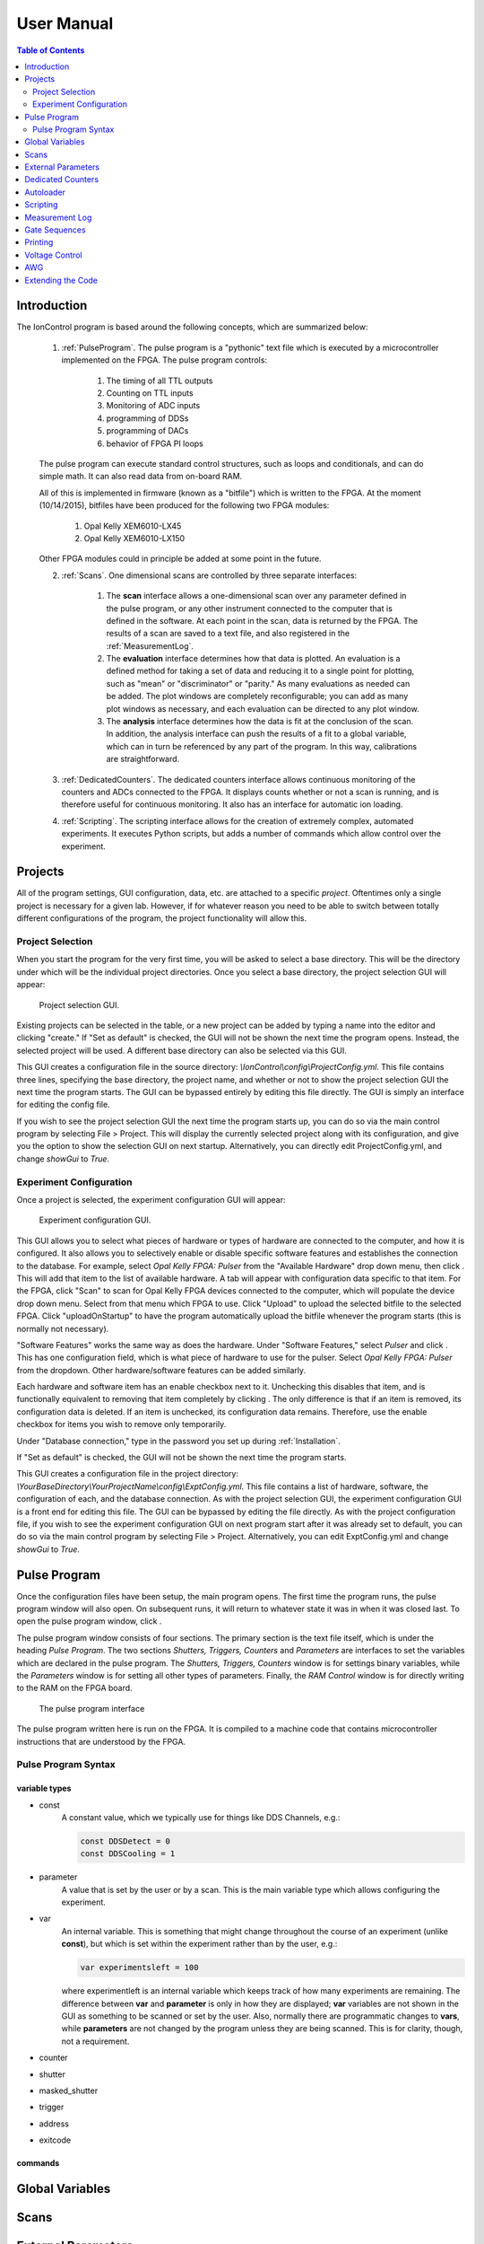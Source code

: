 User Manual
===========

.. contents:: Table of Contents
   :depth: 2
   :local:

.. _Introduction:

Introduction
------------

The IonControl program is based around the following concepts, which are summarized below:

    1) :ref:`PulseProgram`. The pulse program is a "pythonic" text file which is executed by a microcontroller implemented on the FPGA. The pulse program controls:

        1) The timing of all TTL outputs
        2) Counting on TTL inputs
        3) Monitoring of ADC inputs
        4) programming of DDSs
        5) programming of DACs
        6) behavior of FPGA PI loops

    The pulse program can execute standard control structures, such as loops and conditionals, and can do simple math. It can also read data from on-board RAM.

    All of this is implemented in firmware (known as a "bitfile") which is written to the FPGA. At the moment (10/14/2015), bitfiles have been produced for the following two FPGA modules:

        1) Opal Kelly XEM6010-LX45
        2) Opal Kelly XEM6010-LX150

    Other FPGA modules could in principle be added at some point in the future.

    2) :ref:`Scans`. One dimensional scans are controlled by three separate interfaces:

        1) The **scan** interface allows a one-dimensional scan over any parameter defined in the pulse program, or any other instrument connected to the computer that is defined in the software. At each point in the scan, data is returned by the FPGA. The results of a scan are saved to a text file, and also registered in the :ref:`MeasurementLog`.
        2) The **evaluation** interface determines how that data is plotted. An evaluation is a defined method for taking a set of data and reducing it to a single point for plotting, such as "mean" or "discriminator" or "parity." As many evaluations as needed can be added. The plot windows are completely reconfigurable; you can add as many plot windows as necessary, and each evaluation can be directed to any plot window.
        3) The **analysis** interface determines how the data is fit at the conclusion of the scan. In addition, the analysis interface can push the results of a fit to a global variable, which can in turn be referenced by any part of the program. In this way, calibrations are straightforward.

    3) :ref:`DedicatedCounters`. The dedicated counters interface allows continuous monitoring of the counters and ADCs connected to the FPGA. It displays counts whether or not a scan is running, and is therefore useful for continuous monitoring. It also has an interface for automatic ion loading.

    4) :ref:`Scripting`. The scripting interface allows for the creation of extremely complex, automated experiments. It executes Python scripts, but adds a number of commands which allow control over the experiment.

.. _Projects:

Projects
--------

All of the program settings, GUI configuration, data, etc. are attached to a specific *project*. Oftentimes only a single project is necessary for a given lab. However, if for whatever reason you need to be able to switch between totally different configurations of the program, the project functionality will allow this.

Project Selection
~~~~~~~~~~~~~~~~~

When you start the program for the very first time, you will be asked to select a base directory. This will be the directory under which will be the individual project directories. Once you select a base directory, the project selection GUI will appear:

.. figure:: images/ProjectSelection.png
   :scale: 100 %

   Project selection GUI.

Existing projects can be selected in the table, or a new project can be added by typing a name into the editor and clicking "create." If "Set as default" is checked, the GUI will not be shown the next time the program opens. Instead, the selected project will be used. A different base directory can also be selected via this GUI.

This GUI creates a configuration file in the source directory: *\\IonControl\\config\\ProjectConfig.yml*. This file contains three lines, specifying the base directory, the project name, and whether or not to show the project selection GUI the next time the program starts. The GUI can be bypassed entirely by editing this file directly. The GUI is simply an interface for editing the config file.

If you wish to see the project selection GUI the next time the program starts up, you can do so via the main control program by selecting File > Project. This will display the currently selected project along with its configuration, and give you the option to show the selection GUI on next startup. Alternatively, you can directly edit ProjectConfig.yml, and change *showGui* to *True*.

Experiment Configuration
~~~~~~~~~~~~~~~~~~~~~~~~

Once a project is selected, the experiment configuration GUI will appear:

.. figure:: images/ExptConfig.png
   :scale: 100 %

   Experiment configuration GUI.

.. |add| image:: images/icons/edit-add.png
   :scale: 30 %

.. |remove| image:: images/icons/edit_remove.png
   :scale: 30 %

This GUI allows you to select what pieces of hardware or types of hardware are connected to the computer, and how it is configured. It also allows you to selectively enable or disable specific software features and establishes the connection to the database. For example, select *Opal Kelly FPGA: Pulser* from the "Available Hardware" drop down menu, then click |add|. This will add that item to the list of available hardware. A tab will appear with configuration data specific to that item. For the FPGA, click "Scan" to scan for Opal Kelly FPGA devices connected to the computer, which will populate the device drop down menu. Select from that menu which FPGA to use. Click "Upload" to upload the selected bitfile to the selected FPGA. Click "uploadOnStartup" to have the program automatically upload the bitfile whenever the program starts (this is normally not necessary).

"Software Features" works the same way as does the hardware. Under "Software Features," select *Pulser* and click |add| . This has one configuration field, which is what piece of hardware to use for the pulser. Select *Opal Kelly FPGA: Pulser* from the dropdown. Other hardware/software features can be added similarly.

Each hardware and software item has an enable checkbox next to it. Unchecking this disables that item, and is functionally equivalent to removing that item completely by clicking |remove| . The only difference is that if an item is removed, its configuration data is deleted. If an item is unchecked, its configuration data remains. Therefore, use the enable checkbox for items you wish to remove only temporarily.

Under "Database connection," type in the password you set up during :ref:`Installation`.

If "Set as default" is checked, the GUI will not be shown the next time the program starts.

This GUI creates a configuration file in the project directory: *\\YourBaseDirectory\\YourProjectName\\config\\ExptConfig.yml*. This file contains a list of hardware, software, the configuration of each, and the database connection. As with the project selection GUI, the experiment configuration GUI is a front end for editing this file. The GUI can be bypassed by editing the file directly. As with the project configuration file, if you wish to see the experiment configuration GUI on next program start after it was already set to default, you can do so via the main control program by selecting File > Project. Alternatively, you can edit ExptConfig.yml and change *showGui* to *True*.

.. _PulseProgram:

Pulse Program
-------------

.. |pulses| image:: images/icons/pulser1.png
   :scale: 20 %

Once the configuration files have been setup, the main program opens. The first time the program runs, the pulse program window will also open. On subsequent runs, it will return to whatever state it was in when it was closed last. To open the pulse program window, click |pulses| .

The pulse program window consists of four sections. The primary section is the text file itself, which is under the heading *Pulse Program*. The two sections *Shutters, Triggers, Counters* and *Parameters* are interfaces to set the variables which are declared in the pulse program. The *Shutters, Triggers, Counters* window is for settings binary variables, while the *Parameters* window is for setting all other types of parameters. Finally, the *RAM Control* window is for directly writing to the RAM on the FPGA board.

.. figure:: images/PulseProgram.png
   :scale: 100 %

   The pulse program interface

The pulse program written here is run on the FPGA. It is compiled to a machine code that contains microcontroller instructions that are understood by the FPGA.

Pulse Program Syntax
~~~~~~~~~~~~~~~~~~~~

variable types
``````````````

- const
   A constant value, which we typically use for things like DDS Channels, e.g.:

   .. code-block:: C

      const DDSDetect = 0
      const DDSCooling = 1

- parameter
   A value that is set by the user or by a scan. This is the main variable type which allows configuring the experiment.

- var
   An internal variable. This is something that might change throughout the course of an experiment (unlike **const**), but which is set within the experiment rather than by the user, e.g.:

   .. code-block:: C#

      var experimentsleft = 100

   where experimentleft is an internal variable which keeps track of how many experiments are remaining. The difference between **var** and **parameter** is only in how they are displayed; **var** variables are not shown in the GUI as something to be scanned or set by the user. Also, normally there are programmatic changes to **vars**, while **parameters** are not changed by the program unless they are being scanned. This is for clarity, though, not a requirement.

- counter
- shutter
- masked_shutter
- trigger
- address
- exitcode

commands
````````

.. _GlobalVariables:

Global Variables
----------------

.. _Scans:

Scans
-----

.. _ExternalParameters:

External Parameters
-------------------

.. _DedicatedCounters:

Dedicated Counters
------------------

.. _Autoloader:

Autoloader
----------

.. _Scripting:

Scripting
---------

.. _MeasurementLog:

Measurement Log
---------------

.. _GateSequences:

Gate Sequences
--------------

.. _Printing:

Printing
--------

.. _VoltageControl:

Voltage Control
---------------

.. _AWG:

AWG
---

.. _Extending:

Extending the Code
------------------
